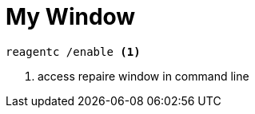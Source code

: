 = My Window

[source, code]
----
reagentc /enable <1>
----
<1> access repaire window in command line